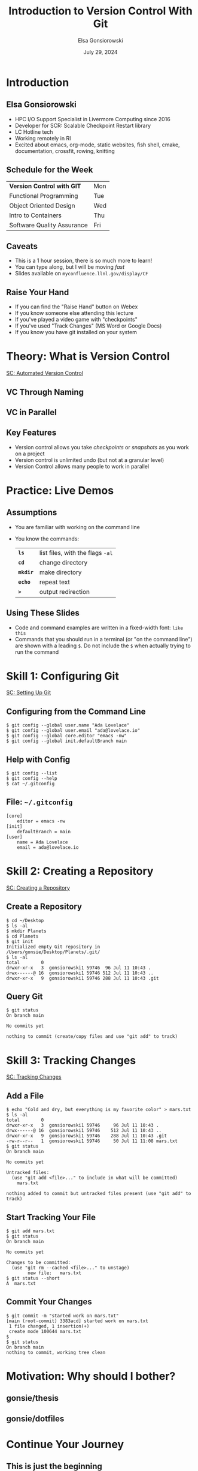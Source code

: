 #+title: Introduction to Version Control With Git
#+author: Elsa Gonsiorowski
#+date: July 29, 2024

#+options: H:2 toc:1 num:1
#+REVEAL_ROOT: https://cdn.jsdelivr.net/npm/reveal.js
#+REVEAL_REVEAL_JS_VERSION: 4
#+REVEAL_PLUGINS: (highlight)
#+REVEAL_HIGHLIGHT_CSS: monokai
#+REVEAL_INIT_OPTIONS: height:1000, slideNumber:'c/t'
#+REVEAL_THEME: solarized

** COMMENT TEST
#+ATTR_REVEAL: :code_attribs data-line-numbers='1|3'
#+BEGIN_SRC c++
int main()
{
  cout << "Hello" << endl;
}
#+END_SRC
* COMMENT Goals
** Course Goals
Introduction to:
- What is version control and why is it important
- Configuring git, using =git config=
- =git init= and the =.git= directory
- Tracking a change with =git add=, =git commit=
- Viewing repository status with =git status=
** Next Steps
- Adding a remote with =git remote=
- Pushing changes to the remote =git push=
* Introduction
** Elsa Gonsiorowski
- HPC I/O Support Specialist in Livermore Computing since 2016
- Developer for SCR: Scalable Checkpoint Restart library
- LC Hotline tech
- Working remotely in RI
- Excited about emacs, org-mode, static websites, fish shell, cmake, documentation, crossfit, rowing, knitting
** Schedule for the Week
| *Version Control with GIT* | Mon |
| Functional Programming     | Tue |
| Object Oriented Design     | Wed |
| Intro to Containers        | Thu |
| Software Quality Assurance | Fri |
** Caveats
- This is a 1 hour session, there is so much more to learn!
- You can type along, but I will be moving /fast/
- Slides available on =myconfluence.llnl.gov/display/CF=
** Raise Your Hand
#+attr_reveal: :frag (appear)
- If you can find the "Raise Hand" button on Webex
- If you know someone else attending this lecture
- If you've played a video game with "checkpoints"
- If you've used "Track Changes" (MS Word or Google Docs)
- If you know you have git installed on your system
* Theory: What is Version Control
[[https://swcarpentry.github.io/git-novice/01-basics.html][SC: Automated Version Control]]
** VC Through Naming
[[file:images/phd101212s.png]]
** COMMENT VC in Parallel
:PROPERTIES:
:attr_html: :dislpay inline
:END:

#+attr_html: :width 50% :text-align left
[[file:images/versions.svg]]

#+attr_html: :width 50% :text-align right
[[file:images/merge.svg]]
** VC in Parallel
# +attr_html: :height 500px
[[file:images/versions-merge.drawio.svg]]
** Key Features
- Version control allows you take /checkpoints/ or /snapshots/ as you work on a project
- Version control is unlimited undo (but not at a granular level)
- Version Control allows many people to work in parallel
* Practice: Live Demos
** Assumptions
- You are familiar with working on the command line
- You know the commands:
  | *=ls=*    | list files, with the flags =-al= |
  | *=cd=*    | change directory                 |
  | *=mkdir=* | make directory                   |
  | *=echo=*  | repeat text                      |
  | *=>=*     | output redirection               |
** Using These Slides
- Code and command examples are written in a fixed-width font: =like this=
- Commands that you should run in a terminal (or "on the command line") are shown with a leading =$=.
  Do not include the =$= when actually trying to run the command
* Skill 1: Configuring Git
[[https://swcarpentry.github.io/git-novice/02-setup.html][SC: Setting Up Git]]
** Configuring from the Command Line
#+begin_src shell
$ git config --global user.name "Ada Lovelace"
$ git config --global user.email "ada@lovelace.io"
$ git config --global core.editor "emacs -nw"
$ git config --global init.defaultBranch main
#+end_src
** Help with Config
#+begin_src shell
$ git config --list
$ git config --help
$ cat ~/.gitconfig
#+end_src
** File: =~/.gitconfig=
#+attr_reveal: :code_attribs data-line-numbers
#+begin_src shell
[core]
    editor = emacs -nw
[init]
    defaultBranch = main
[user]
    name = Ada Lovelace
    email = ada@lovelace.io
#+end_src
* Skill 2: Creating a Repository
[[https://swcarpentry.github.io/git-novice/03-create.html][SC: Creating a Repository]]
** Create a Repository
# +attr_reveal: :code_attribs data-line-numbers="1-4|5-6|7-11"
#+begin_src shell :exports code :eval no
$ cd ~/Desktop
$ ls -al
$ mkdir Planets
$ cd Planets
$ git init
Initialized empty Git repository in /Users/gonsie/Desktop/Planets/.git/
$ ls -al
total        0
drwxr-xr-x   3  gonsiorowski1 59746  96 Jul 11 10:43 .
drwx------@ 16  gonsiorowski1 59746 512 Jul 11 10:43 ..
drwxr-xr-x   9  gonsiorowski1 59746 288 Jul 11 10:43 .git
#+end_src

#+RESULTS:
#+begin_example
 Initialized empty Git repository in /Users/gonsie/Desktop/Planets/.git/

 total        0
 drwxr-xr-x   3  gonsiorowski1 59746  96 Jul 11 10:43 .
 drwx------@ 16  gonsiorowski1 59746 512 Jul 11 10:43 ..
 drwxr-xr-x   9  gonsiorowski1 59746 288 Jul 11 10:43 .git
#+end_example
** Query Git
#+begin_src shell :exports code :eval no
$ git status
On branch main

No commits yet

nothing to commit (create/copy files and use "git add" to track)
#+end_src
* Skill 3: Tracking Changes
[[https://swcarpentry.github.io/git-novice/04-changes.html][SC: Tracking Changes]]
** Add a File
#+begin_src shell :exports code :eval no
$ echo "Cold and dry, but everything is my favorite color" > mars.txt
$ ls -al
total        0
drwxr-xr-x   3  gonsiorowski1 59746     96 Jul 11 10:43 .
drwx------@ 16  gonsiorowski1 59746    512 Jul 11 10:43 ..
drwxr-xr-x   9  gonsiorowski1 59746    288 Jul 11 10:43 .git
-rw-r--r--   1  gonsiorowski1 59746     50 Jul 11 11:08 mars.txt
$ git status
On branch main

No commits yet

Untracked files:
  (use "git add <file>..." to include in what will be committed)
	mars.txt

nothing added to commit but untracked files present (use "git add" to track)
#+end_src

#+RESULTS:
#+begin_example
 total        0
 drwxr-xr-x   3  gonsiorowski1 59746     96 Jul 11 10:43 .
 drwx------@ 16  gonsiorowski1 59746    512 Jul 11 10:43 ..
 drwxr-xr-x   9  gonsiorowski1 59746    288 Jul 11 10:43 .git
 -rw-r--r--   1  gonsiorowski1 59746     50 Jul 11 11:08 mars.txt

On branch main

No commits yet

Untracked files:
  (use "git add <file>..." to include in what will be committed)
	mars.txt

nothing added to commit but untracked files present (use "git add" to track)
#+end_example
** Start Tracking Your File
#+begin_src shell :exports code :eval no
$ git add mars.txt
$ git status
On branch main

No commits yet

Changes to be committed:
  (use "git rm --cached <file>..." to unstage)
        new file:   mars.txt
$ git status --short
A  mars.txt
#+end_src
** Commit Your Changes
#+begin_src shell :exports code :eval no
$ git commit -m "started work on mars.txt"
[main (root-commit) 3383acd] started work on mars.txt
 1 file changed, 1 insertion(+)
 create mode 100644 mars.txt
$
$ git status
On branch main
nothing to commit, working tree clean
#+end_src
* Motivation: Why should I bother?
** gonsie/thesis
[[file:images/gonsie-thesis-repo.png]]
** gonsie/dotfiles
[[file:images/gonsie-dotfiles-repo.png]]
* Continue Your Journey
** This is just the beginning
- More things to learn:
  - Explore history
  - Collaboration through "pull" or "merge" requests
  - Platforms: GitHub and GitLab
** Git Caveats
- Git is powerful
- Git has a terrible user design
- Git is hard to fully learn by yourself
- Git (like any other tool) takes time and practice to get good
** Get Social
- Sign up for GitHub
  - Follow your friends, star your favorite (LLNL) projects
  - If you follow me this week I will follow you back
- /With permission:/ use GitHub to showcase projects
  - Get approval before posting LLNL code
  - Get permission before posting homework solutions
** Git Lessons
- [[https://training.github.com][Git Cheetsheet]]
- [[https://swcarpentry.github.io/git-novice/][Software Carpentry: Git Novice]]
- [[https://docs.gitlab.com/ee/tutorials/#use-git][GitLab: Use Git Tutorials]]
- [[https://www.atlassian.com/git][Atlassian (BitBucket): Learn Git]]
** Advanced Git Resources
- [[https://skills.github.com][GitHub Skills]]
- [[https://learngitbranching.js.org][Learn Git Branching Interactively]]
- [[https://sethrobertson.github.io/GitFixUm/fixup.html][Choose your own adventure: undoing, fixing, or removing commits in git]]
* Credits
Content for this talk was taken from [[https://swcarpentry.github.io/git-novice/][Software Carpentry: Git Novice]]
** Tools
Created with [[https://www.gnu.org/software/emacs/][Emacs]], [[https://orgmode.org][Org Mode]], and [[https://revealjs.com][RevealJS]].

#+begin_export html
View the <a href="./2022-07-11-git-intro.org">source</a>.
#+end_export
